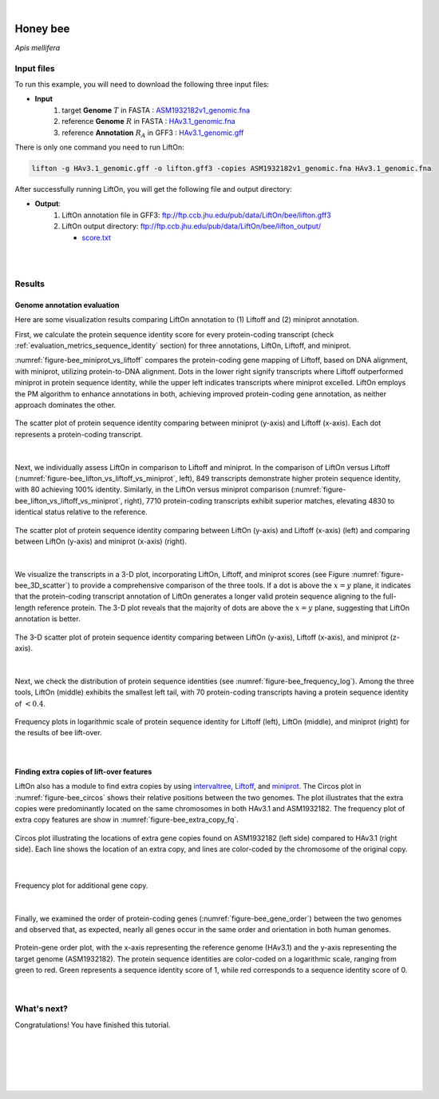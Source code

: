 .. raw:: html

    <script type="text/javascript">
        let mutation_lvl_1_fuc = function(mutations) {
            var dark = document.body.dataset.theme == 'dark';

            if (document.body.dataset.theme == 'auto') {
                dark = window.matchMedia && window.matchMedia('(prefers-color-scheme: dark)').matches;
            }
            
            document.getElementsByClassName('sidebar_ccb')[0].src = dark ? '../../_static/JHU_ccb-white.png' : "../../_static/JHU_ccb-dark.png";
            document.getElementsByClassName('sidebar_wse')[0].src = dark ? '../../_static/JHU_wse-white.png' : "../../_static/JHU_wse-dark.png";



            for (let i=0; i < document.getElementsByClassName('summary-title').length; i++) {
                console.log(">> document.getElementsByClassName('summary-title')[i]: ", document.getElementsByClassName('summary-title')[i]);

                if (dark) {
                    document.getElementsByClassName('summary-title')[i].classList = "summary-title card-header bg-dark font-weight-bolder";
                    document.getElementsByClassName('summary-content')[i].classList = "summary-content card-body bg-dark text-left docutils";
                } else {
                    document.getElementsByClassName('summary-title')[i].classList = "summary-title card-header bg-light font-weight-bolder";
                    document.getElementsByClassName('summary-content')[i].classList = "summary-content card-body bg-light text-left docutils";
                }
            }

        }
        
        document.addEventListener("DOMContentLoaded", mutation_lvl_1_fuc);
        var observer = new MutationObserver(mutation_lvl_1_fuc)
        observer.observe(document.body, {attributes: true, attributeFilter: ['data-theme']});
        console.log(document.body);
    </script>


|


.. _same_species_liftover_bee:

Honey bee
=========================================================================

*Apis mellifera* 

Input files
+++++++++++++++++++++++++++++++++++

To run this example, you will need to download the following three input files:

* **Input**
    1. target **Genome** :math:`T` in FASTA : `ASM1932182v1_genomic.fna <ftp://ftp.ccb.jhu.edu/pub/data/LiftOn/bee_ref/ASM1932182v1_genomic.fna>`_ 
    2. reference **Genome** :math:`R` in FASTA : `HAv3.1_genomic.fna <ftp://ftp.ccb.jhu.edu/pub/data/LiftOn/bee_ref/HAv3.1_genomic.fna>`_
    3. reference **Annotation** :math:`R_A` in GFF3 : `HAv3.1_genomic.gff <ftp://ftp.ccb.jhu.edu/pub/data/LiftOn/bee_ref/HAv3.1_genomic.gff>`_



.. .. important::

..     **We propose running Splam as a new step in RNA-Seq analysis pipeline to score all splice junctions.**

There is only one command you need to run LiftOn:

.. code-block:: bash

    lifton -g HAv3.1_genomic.gff -o lifton.gff3 -copies ASM1932182v1_genomic.fna HAv3.1_genomic.fna


After successfully running LiftOn, you will get the following file and output directory:

* **Output**: 
    1. LiftOn annotation file in GFF3: ftp://ftp.ccb.jhu.edu/pub/data/LiftOn/bee/lifton.gff3
    2. LiftOn output directory: ftp://ftp.ccb.jhu.edu/pub/data/LiftOn/bee/lifton_output/

       *  `score.txt <ftp://ftp.ccb.jhu.edu/pub/data/LiftOn/bee/lifton_output/score.txt>`_

|
|

Results
+++++++++++++++++++++++++++++++++++

Genome annotation evaluation
------------------------------

Here are some visualization results comparing LiftOn annotation to (1) Liftoff and (2) miniprot annotation. 


First, we calculate the protein sequence identity score for every protein-coding transcript (check :ref:`evaluation_metrics_sequence_identity` section) for three annotations, LiftOn, Liftoff, and miniprot. 

:numref:`figure-bee_miniprot_vs_liftoff` compares the protein-coding gene mapping of Liftoff, based on DNA alignment, with miniprot, utilizing protein-to-DNA alignment. Dots in the lower right signify transcripts where Liftoff outperformed miniprot in protein sequence identity, while the upper left indicates transcripts where miniprot excelled. LiftOn employs the PM algorithm to enhance annotations in both, achieving improved protein-coding gene annotation, as neither approach dominates the other.

.. _figure-bee_miniprot_vs_liftoff:
.. figure::  ../../_images/bee/Liftoff_miniprot/parasail_identities.png
    :align:   center

    The scatter plot of protein sequence identity comparing between miniprot (y-axis) and Liftoff (x-axis). Each dot represents a protein-coding transcript.
|

Next, we individually assess LiftOn in comparison to Liftoff and miniprot. In the comparison of LiftOn versus Liftoff (:numref:`figure-bee_lifton_vs_liftoff_vs_miniprot`, left), 849 transcripts demonstrate higher protein sequence identity, with 80 achieving 100% identity. Similarly, in the LiftOn versus miniprot comparison (:numref:`figure-bee_lifton_vs_liftoff_vs_miniprot`, right), 7710 protein-coding transcripts exhibit superior matches, elevating 4830 to identical status relative to the reference.

.. _figure-bee_lifton_vs_liftoff_vs_miniprot:
.. figure::  ../../_images/bee/combined_scatter_plots.png
    :align:   center

    The scatter plot of protein sequence identity comparing between LiftOn (y-axis) and Liftoff (x-axis) (left) and comparing between LiftOn (y-axis) and miniprot (x-axis) (right).
|

We visualize the transcripts in a 3-D plot, incorporating LiftOn, Liftoff, and miniprot scores (see Figure :numref:`figure-bee_3D_scatter`) to provide a comprehensive comparison of the three tools. If a dot is above the :math:`x=y` plane, it indicates that the protein-coding transcript annotation of LiftOn generates a longer valid protein sequence aligning to the full-length reference protein. The 3-D plot reveals that the majority of dots are above the :math:`x=y` plane, suggesting that LiftOn annotation is better.


.. _figure-bee_3D_scatter:
.. figure::  ../../_images/bee/3d_scatter.png
    :align:   center

    The 3-D scatter plot of protein sequence identity comparing between LiftOn (y-axis), Liftoff (x-axis), and miniprot (z-axis).

|

Next, we check the distribution of protein sequence identities (see :numref:`figure-bee_frequency_log`). Among the three tools, LiftOn (middle) exhibits the smallest left tail, with 70 protein-coding transcripts having a protein sequence identity of :math:`< 0.4`.

.. _figure-bee_frequency_log:
.. figure::  ../../_images/bee/combined_frequency_log.png
    :align:   center

    Frequency plots in logarithmic scale of protein sequence identity for Liftoff (left), LiftOn (middle), and miniprot (right) for the results of bee lift-over.

|

Finding extra copies of lift-over features
-------------------------------------------------

LiftOn also has a module to find extra copies by using `intervaltree <https://github.com/chaimleib/intervaltree>`_, `Liftoff <https://academic.oup.com/bioinformatics/article/37/12/1639/6035128?login=true>`_, and `miniprot <https://academic.oup.com/bioinformatics/article/39/1/btad014/6989621>`_. The Circos plot in :numref:`figure-bee_circos` shows their relative positions between the two genomes. The plot illustrates that the extra copies were predominantly located on the same chromosomes in both HAv3.1 and ASM1932182. The frequency plot of extra copy features are show in :numref:`figure-bee_extra_copy_fq`.

.. _figure-bee_circos:
.. figure::  ../../_images/bee/circos_plot.png
    :align:   center

    Circos plot illustrating the locations of extra gene copies found on ASM1932182 (left side) compared to HAv3.1 (right side). Each line shows the location of an extra copy, and lines are color-coded by the chromosome of the original copy.

|


.. _figure-bee_extra_copy_fq:
.. figure::  ../../_images/bee/extra_cp/frequency.png
    :align:   center

    Frequency plot for additional gene copy.

|

Finally, we examined the order of protein-coding genes (:numref:`figure-bee_gene_order`) between the two genomes and observed that, as expected, nearly all genes occur in the same order and orientation in both human genomes.

.. _figure-bee_gene_order:
.. figure::  ../../_images/bee/gene_order_plot.png
    :align:   center

    Protein-gene order plot, with the x-axis representing the reference genome (HAv3.1) and the y-axis representing the target genome (ASM1932182). The protein sequence identities are color-coded on a logarithmic scale, ranging from green to red. Green represents a sequence identity score of 1, while red corresponds to a sequence identity score of 0.

|


What's next?
+++++++++++++++++++++++++++++++++++++++++++++++++++++++

Congratulations! You have finished this tutorial.

.. seealso::
    
    * :ref:`behind-the-scenes-splam` to understand how LiftOn is designed
    * :ref:`Q&A` to check out some common questions


|
|
|
|
|


.. image:: ../../_images/jhu-logo-dark.png
   :alt: My Logo
   :class: logo, header-image only-light
   :align: center

.. image:: ../../_images/jhu-logo-white.png
   :alt: My Logo
   :class: logo, header-image only-dark
   :align: center